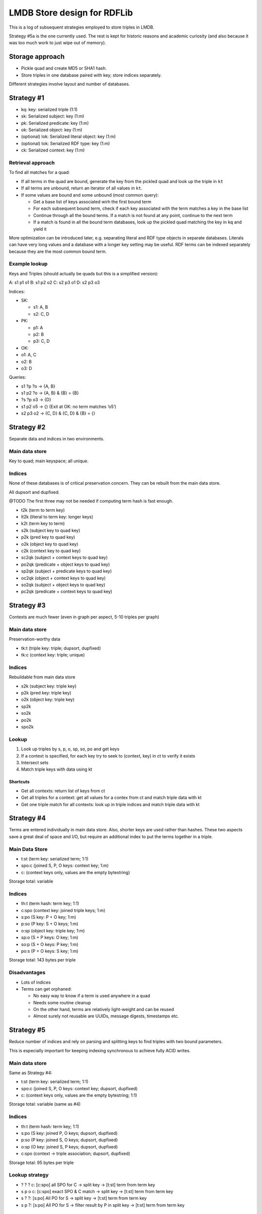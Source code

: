 LMDB Store design for RDFLib
============================

This is a log of subsequent strategies employed to store triples in
LMDB.

Strategy #5a is the one currently used. The rest is kept for historic
reasons and academic curiosity (and also because it was too much work to
just wipe out of memory).

Storage approach
----------------

-  Pickle quad and create MD5 or SHA1 hash.
-  Store triples in one database paired with key; store indices
   separately.

Different strategies involve layout and number of databases.

Strategy #1
-----------

-  kq: key: serialized triple (1:1)
-  sk: Serialized subject: key (1:m)
-  pk: Serialized predicate: key (1:m)
-  ok: Serialized object: key (1:m)
-  (optional) lok: Serialized literal object: key (1:m)
-  (optional) tok: Serialized RDF type: key (1:m)
-  ck: Serialized context: key (1:m)

Retrieval approach
~~~~~~~~~~~~~~~~~~

To find all matches for a quad:

-  If all terms in the quad are bound, generate the key from the pickled
   quad and look up the triple in ``kt``
-  If all terms are unbound, return an iterator of all values in ``kt``.
-  If some values are bound and some unbound (most common query):

   -  Get a base list of keys associated wirh the first bound term
   -  For each subsequent bound term, check if each key associated with
      the term matches a key in the base list
   -  Continue through all the bound terms. If a match is not found at
      any point, continue to the next term
   -  If a match is found in all the bound term databases, look up the
      pickled quad matching the key in ``kq`` and yield it

More optimization can be introduced later, e.g. separating literal and
RDF type objects in separate databases. Literals can have very long
values and a database with a longer key setting may be useful. RDF terms
can be indexed separately because they are the most common bound term.

Example lookup
~~~~~~~~~~~~~~

Keys and Triples (should actually be quads but this is a simplified
version):

A: s1 p1 o1 B: s1 p2 o2 C: s2 p3 o1 D: s2 p3 o3

Indices:

-  SK:

   -  s1: A, B
   -  s2: C, D

-  PK:

   -  p1: A
   -  p2: B
   -  p3: C, D

-  OK:
-  o1: A, C
-  o2: B
-  o3: D

Queries:

-  s1 ?p ?o → {A, B}
-  s1 p2 ?o → {A, B} & {B} = {B}
-  ?s ?p o3 → {D}
-  s1 p2 o5 → {} (Exit at OK: no term matches ‘o5’)
-  s2 p3 o2 → {C, D} & {C, D} & {B} = {}

Strategy #2
-----------

Separate data and indices in two environments.

Main data store
~~~~~~~~~~~~~~~

Key to quad; main keyspace; all unique.

Indices
~~~~~~~

None of these databases is of critical preservation concern. They can be
rebuilt from the main data store.

All dupsort and dupfixed.

@TODO The first three may not be needed if computing term hash is fast
enough.

-  t2k (term to term key)
-  lt2k (literal to term key: longer keys)
-  k2t (term key to term)

-  s2k (subject key to quad key)
-  p2k (pred key to quad key)
-  o2k (object key to quad key)
-  c2k (context key to quad key)

-  sc2qk (subject + context keys to quad key)
-  po2qk (predicate + object keys to quad key)

-  sp2qk (subject + predicate keys to quad key)
-  oc2qk (object + context keys to quad key)

-  so2qk (subject + object keys to quad key)
-  pc2qk (predicate + context keys to quad key)

Strategy #3
-----------

Contexts are much fewer (even in graph per aspect, 5-10 triples per
graph)

.. _main-data-store-1:

Main data store
~~~~~~~~~~~~~~~

Preservation-worthy data

-  tk:t (triple key: triple; dupsort, dupfixed)
-  tk:c (context key: triple; unique)

.. _indices-1:

Indices
~~~~~~~

Rebuildable from main data store

-  s2k (subject key: triple key)
-  p2k (pred key: triple key)
-  o2k (object key: triple key)
-  sp2k
-  so2k
-  po2k
-  spo2k

Lookup
~~~~~~

1. Look up triples by s, p, o, sp, so, po and get keys
2. If a context is specified, for each key try to seek to (context, key)
   in ct to verify it exists
3. Intersect sets
4. Match triple keys with data using kt

Shortcuts
^^^^^^^^^

-  Get all contexts: return list of keys from ct
-  Get all triples for a context: get all values for a contex from ct
   and match triple data with kt
-  Get one triple match for all contexts: look up in triple indices and
   match triple data with kt

Strategy #4
-----------

Terms are entered individually in main data store. Also, shorter keys
are used rather than hashes. These two aspects save a great deal of
space and I/O, but require an additional index to put the terms together
in a triple.

.. _main-data-store-2:

Main Data Store
~~~~~~~~~~~~~~~

-  t:st (term key: serialized term; 1:1)
-  spo:c (joined S, P, O keys: context key; 1:m)
-  c: (context keys only, values are the empty bytestring)

Storage total: variable

.. _indices-2:

Indices
~~~~~~~

-  th:t (term hash: term key; 1:1)
-  c:spo (context key: joined triple keys; 1:m)
-  s:po (S key: P + O key; 1:m)
-  p:so (P key: S + O keys; 1:m)
-  o:sp (object key: triple key; 1:m)
-  sp:o (S + P keys: O key; 1:m)
-  so:p (S + O keys: P key; 1:m)
-  po:s (P + O keys: S key; 1:m)

Storage total: 143 bytes per triple

Disadvantages
~~~~~~~~~~~~~

-  Lots of indices
-  Terms can get orphaned:

   -  No easy way to know if a term is used anywhere in a quad
   -  Needs some routine cleanup
   -  On the other hand, terms are relatively light-weight and can be
      reused
   -  Almost surely not reusable are UUIDs, message digests, timestamps
      etc.

Strategy #5
-----------

Reduce number of indices and rely on parsing and splitting keys to find
triples with two bound parameters.

This is especially important for keeping indexing synchronous to achieve
fully ACID writes.

.. _main-data-store-3:

Main data store
~~~~~~~~~~~~~~~

Same as Strategy #4:

-  t:st (term key: serialized term; 1:1)
-  spo:c (joined S, P, O keys: context key; dupsort, dupfixed)
-  c: (context keys only, values are the empty bytestring; 1:1)

Storage total: variable (same as #4)

.. _indices-3:

Indices
~~~~~~~

-  th:t (term hash: term key; 1:1)
-  s:po (S key: joined P, O keys; dupsort, dupfixed)
-  p:so (P key: joined S, O keys; dupsort, dupfixed)
-  o:sp (O key: joined S, P keys; dupsort, dupfixed)
-  c:spo (context → triple association; dupsort, dupfixed)

Storage total: 95 bytes per triple

Lookup strategy
~~~~~~~~~~~~~~~

-  ? ? ? c: [c:spo] all SPO for C → split key → [t:st] term from term
   key
-  s p o c: [c:spo] exact SPO & C match → split key → [t:st] term from
   term key
-  s ? ?: [s:po] All PO for S → split key → [t:st] term from term key
-  s p ?: [s:po] All PO for S → filter result by P in split key → [t:st]
   term from term key

Advantages
~~~~~~~~~~

-  Less indices: smaller index size and less I/O

.. _disadvantages-1:

Disadvantages
~~~~~~~~~~~~~

-  Possibly slower retrieval for queries with 2 bound terms (run
   metrics)

Further optimization
~~~~~~~~~~~~~~~~~~~~

In order to minimize traversing and splittig results, the first
retrieval should be made on the term with less average keys. Search
order can be balanced by establishing a lookup order for indices.

This can be achieved by calling stats on the index databases and looking
up the database with *most* keys. Since there is an equal number of
entries in each of the (s:po, p:so, o:sp) indices, the one with most
keys will have the least average number of values per key. If that
lookup is done first, the initial data set to traverse and filter will
be smaller.

Strategy #5a
------------

This is a slightly different implementation of #5 that somewhat
simplifies and perhaps speeds up things a bit. It is the currently
employed solution.

The indexing and lookup strtegy is the same; but instead of using a
separator byte for splitting compound keys, the logic relies on the fact
that keys have a fixed length and are sliced instead. This *should*
result in faster key manipulation, also because in most cases
``memoryview`` buffers can be used directly instead of being copied from
memory.

Index storage is 90 bytes per triple.

